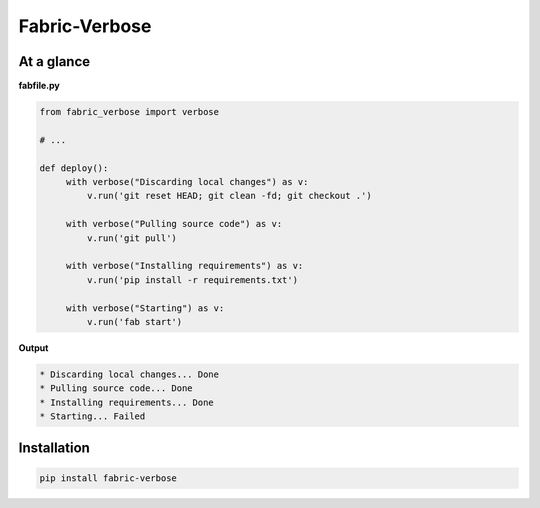 Fabric-Verbose
==============

At a glance
-----------

**fabfile.py**

.. code-block:: python

   from fabric_verbose import verbose

   # ...

   def deploy():
        with verbose("Discarding local changes") as v:
            v.run('git reset HEAD; git clean -fd; git checkout .')

        with verbose("Pulling source code") as v:
            v.run('git pull')

        with verbose("Installing requirements") as v:
            v.run('pip install -r requirements.txt')

        with verbose("Starting") as v:
            v.run('fab start')


**Output**

.. code-block:: console

   * Discarding local changes... Done
   * Pulling source code... Done
   * Installing requirements... Done
   * Starting... Failed


Installation
------------

.. code-block:: console

   pip install fabric-verbose
